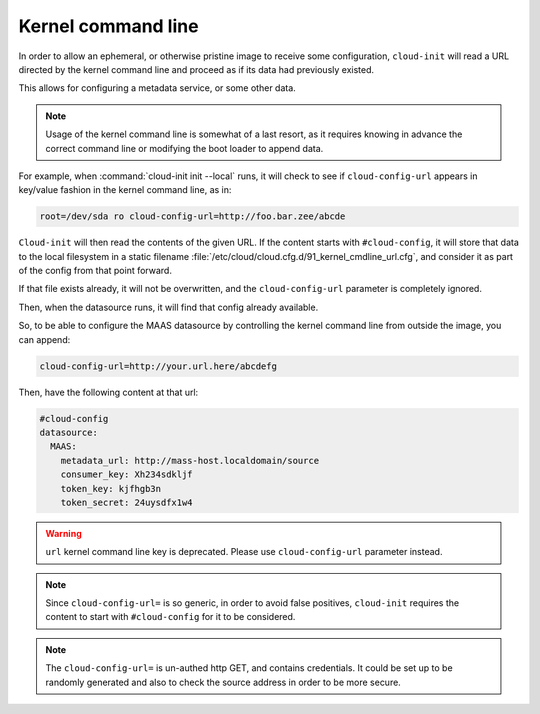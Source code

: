 .. _kernel_cmdline:

Kernel command line
*******************

In order to allow an ephemeral, or otherwise pristine image to receive some
configuration, ``cloud-init`` will read a URL directed by the kernel command
line and proceed as if its data had previously existed.

This allows for configuring a metadata service, or some other data.

.. note::
   Usage of the kernel command line is somewhat of a last resort,
   as it requires knowing in advance the correct command line or modifying
   the boot loader to append data.

For example, when :command:`cloud-init init --local` runs, it will check to
see if ``cloud-config-url`` appears in key/value fashion in the kernel command
line, as in:

.. code-block:: text

   root=/dev/sda ro cloud-config-url=http://foo.bar.zee/abcde

``Cloud-init`` will then read the contents of the given URL. If the content
starts with ``#cloud-config``, it will store that data to the local filesystem
in a static filename :file:`/etc/cloud/cloud.cfg.d/91_kernel_cmdline_url.cfg`,
and consider it as part of the config from that point forward.

If that file exists already, it will not be overwritten, and the
``cloud-config-url`` parameter is completely ignored.

Then, when the datasource runs, it will find that config already available.

So, to be able to configure the MAAS datasource by controlling the
kernel command line from outside the image, you can append:

.. code-block:: text

    cloud-config-url=http://your.url.here/abcdefg

Then, have the following content at that url:

.. code-block:: yaml

    #cloud-config
    datasource:
      MAAS:
        metadata_url: http://mass-host.localdomain/source
        consumer_key: Xh234sdkljf
        token_key: kjfhgb3n
        token_secret: 24uysdfx1w4

.. warning::

   ``url`` kernel command line key is deprecated.
   Please use ``cloud-config-url`` parameter instead.

.. note::

   Since ``cloud-config-url=`` is so generic, in order to avoid false
   positives, ``cloud-init`` requires the content to start with
   ``#cloud-config`` for it to be considered.

.. note::

   The ``cloud-config-url=`` is un-authed http GET, and contains credentials.
   It could be set up to be randomly generated and also to check the source
   address in order to be more secure.
